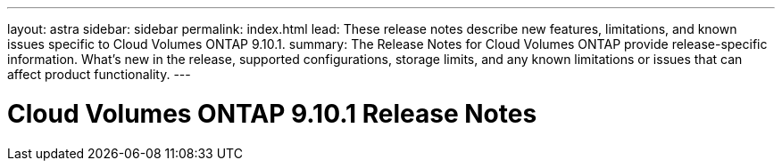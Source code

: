 ---
layout: astra
sidebar: sidebar
permalink: index.html
lead: These release notes describe new features, limitations, and known issues specific to Cloud Volumes ONTAP 9.10.1.
summary: The Release Notes for Cloud Volumes ONTAP provide release-specific information. What's new in the release, supported configurations, storage limits, and any known limitations or issues that can affect product functionality.
---

= Cloud Volumes ONTAP 9.10.1 Release Notes
:hardbreaks:
:nofooter:
:icons: font
:linkattrs:
:imagesdir: ./media/
